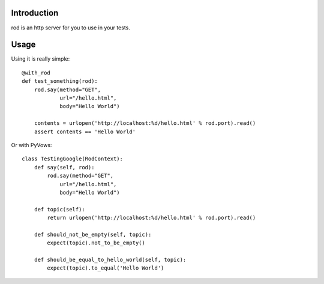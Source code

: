 Introduction
============

rod is an http server for you to use in your tests.

Usage
=====

Using it is really simple::

    @with_rod
    def test_something(rod):
        rod.say(method="GET",
                url="/hello.html",
                body="Hello World")

        contents = urlopen('http://localhost:%d/hello.html' % rod.port).read()
        assert contents == 'Hello World'

Or with PyVows::

    class TestingGoogle(RodContext):
        def say(self, rod):
            rod.say(method="GET",
                url="/hello.html",
                body="Hello World")

        def topic(self):
            return urlopen('http://localhost:%d/hello.html' % rod.port).read()

        def should_not_be_empty(self, topic):
            expect(topic).not_to_be_empty()

        def should_be_equal_to_hello_world(self, topic):
            expect(topic).to_equal('Hello World')
